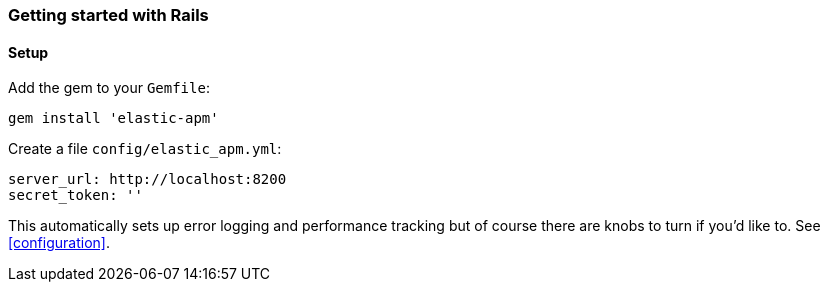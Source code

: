 ifdef::env-github[]
NOTE: For the best reading experience,
please view this documentation at
https://www.elastic.co/guide/en/apm/agent/ruby/current/introduction.html[elastic.co]
endif::[]

[[getting-started-rails]]
=== Getting started with Rails

[float]
==== Setup

Add the gem to your `Gemfile`:

[source,ruby]
----
gem install 'elastic-apm'
----

Create a file `config/elastic_apm.yml`:

[source,yaml]
----
server_url: http://localhost:8200
secret_token: ''
----

This automatically sets up error logging and performance tracking but of course there are knobs to turn if you'd like to. See <<configuration>>.
